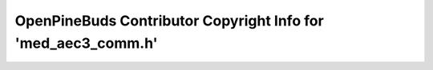 ==============================================================
OpenPineBuds Contributor Copyright Info for 'med_aec3_comm.h'
==============================================================

